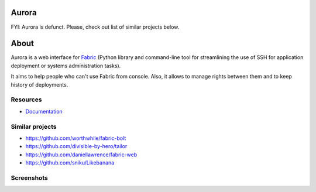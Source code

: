 Aurora
======

FYI: Aurora is defunct. Please, check out list of similar projects below.

About
=====

Aurora is a web interface for `Fabric <http://fabfile.org/>`_ (Python library and command-line tool for streamlining the use of SSH for application deployment or systems administration tasks).

It aims to help people who can't use Fabric from console. Also, it allows to manage rights between them and to keep history of deployments.

Resources
---------

* `Documentation <https://aurora-web.readthedocs.org/>`_

Similar projects
----------------

* https://github.com/worthwhile/fabric-bolt
* https://github.com/divisible-by-hero/tailor
* https://github.com/daniellawrence/fabric-web
* https://github.com/sniku/Likebanana

Screenshots
-----------

.. image:: http://i.imgur.com/Hfc5vQ3.png
.. image:: http://i.imgur.com/vk8V4MF.png
.. image:: http://i.imgur.com/RfiIyM8.png
.. image:: http://i.imgur.com/4gWt119.png
.. image:: http://i.imgur.com/hPTmNy3.png
.. image:: http://i.imgur.com/aY078Q3.png
.. image:: http://i.imgur.com/SVQZSVL.png
